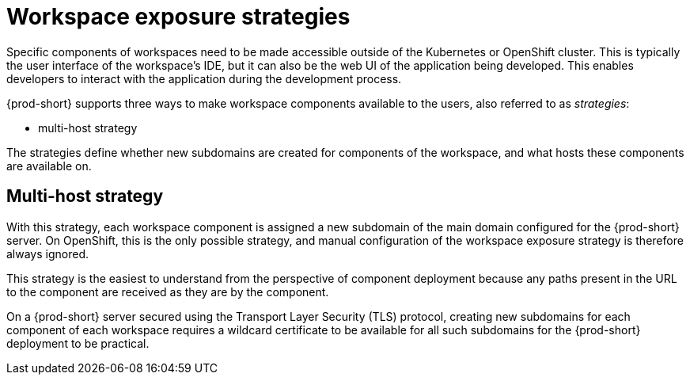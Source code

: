 // Module included in the following assemblies:
//
// configuring-workspace-exposure-strategies

[id="workspace-exposure-strategies_{context}"]
= Workspace exposure strategies

Specific components of workspaces need to be made accessible outside of the Kubernetes or OpenShift cluster. This is typically the user interface of the workspace’s IDE, but it can also be the web UI of the application being developed. This enables developers to interact with the application during the development process.

{prod-short} supports three ways to make workspace components available to the users, also referred to as _strategies_:

* multi-host strategy
ifeval::["{project-context}" == "che"]
* single-host strategy
* default-host strategy
endif::[]

The strategies define whether new subdomains are created for components of the workspace, and what hosts these components are available on.

== Multi-host strategy

With this strategy, each workspace component is assigned a new subdomain of the main domain configured for the {prod-short} server. On OpenShift, this is the only possible strategy, and manual configuration of the workspace exposure strategy is therefore always ignored.

This strategy is the easiest to understand from the perspective of component deployment because any paths present in the URL to the component are received as they are by the component.

On a {prod-short} server secured using the Transport Layer Security (TLS) protocol, creating new subdomains for each component of each workspace requires a wildcard certificate to be available for all such subdomains for the {prod-short} deployment to be practical.

ifeval::["{project-context}" == "che"]
== Single-host strategy

This strategy is available on Kubernetes, but not on OpenShift. When it is used, all workspaces are deployed to sub-paths of the main {prod-short} server domain.

This is convenient for TLS-secured {prod-short} servers because it is sufficient to have a single certificate for the {prod-short} server, which will cover all the workspace component deployments as well.

This strategy limits the exposed components and user applications. Any absolute URL generated on the server side that points back to the server does not work. This is because the server is hidden behind a path-rewriting Ingress that hides the workspace and the component-specific URL prefix from the server.

For example, when the user accesses the hypothetical `pass:c,a,q[{prod-url}/component-prefix-djh3d/app/index.php]` URL, the application sees the request coming to `++https://++internal-host/app/index.php`. If the application used the host in the URL that it generates in its UI, it would not work because the internal host is different from the externally visible host. However, if the application used an absolute path as the URL (for the example above, this would be `/app/index.php`), such URL would still not work. This is because on the outside, such URL does not point to the application, because it is missing the component-specific prefix.

Therefore, only applications that use relative URLs in their UI work with the single-host workspace exposure strategy.


== Default-host strategy

This strategy exposes the components to the outside world on the sub-paths of the default host of the cluster. It is similar to the single-host strategy. All the limitations and advantages of the single-host strategy applying to this strategy as well.
endif::[]

